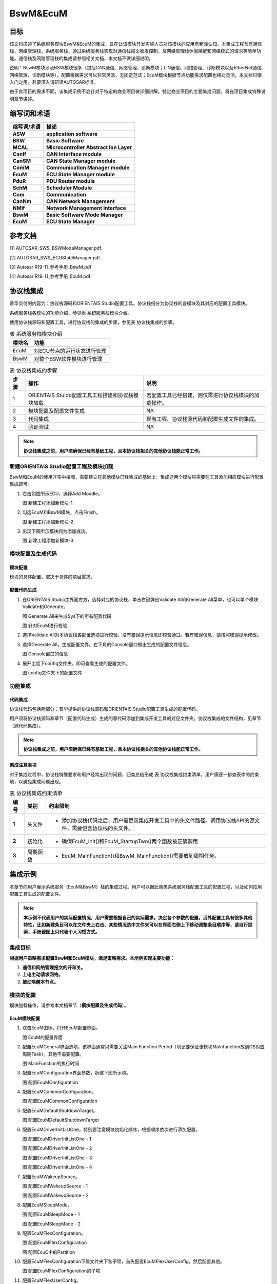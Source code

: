 ====================
BswM&EcuM
====================


目标
====

该文档描述了系统服务模块BswM&EcuM的集成，旨在让该模块开发实施人员对该模块的应用有粗浅认知。本集成工程含有通信栈，网络管理栈，系统服务栈，通过系统服务栈实现对通信栈报文收发控制，及网络管理栈休眠唤醒和网络模式的请求等简单功能。通信栈及网路管理栈的集成请参照相关文档，本文档不做详细说明。

说明：BswM模块涉及BSW模块很多（包括CAN通信、网络管理、诊断模块；LIN通信、网络管理、诊断模块以及EtherNet通信、网络管理、诊断模块等），配置根据需求可以非常灵活，无固定范式；EcuM模块根据节点功能需求配置也相对灵活。本文档只做入门之用，若要深入请研读AUTOSAR标准。

由于各项目的需求不同，该集成示例不会针对于特定的商业项目做详细讲解。特定商业项目的主要集成问题，将在项目集成特殊说明章节讲述。

缩写词和术语
============

+-----------------+--------------------------------------------------------------------+
| **缩写词/术语** | **描述**                                                           |
+=================+====================================================================+
| **ASW**         | **application software**                                           |
+-----------------+--------------------------------------------------------------------+
| **BSW**         | **Basic Software**                                                 |
+-----------------+--------------------------------------------------------------------+
| **MCAL**        | **Microcontroller Abstract ion Layer**                             |
+-----------------+--------------------------------------------------------------------+
| **CanIf**       | **CAN Interface module**                                           |
+-----------------+--------------------------------------------------------------------+
| **CanSM**       | **CAN State Manager module**                                       |
+-----------------+--------------------------------------------------------------------+
| **ComM**        | **Communication Manager module**                                   |
+-----------------+--------------------------------------------------------------------+
| **EcuM**        | **ECU State Manager module**                                       |
+-----------------+--------------------------------------------------------------------+
| **PduR**        | **PDU Router module**                                              |
+-----------------+--------------------------------------------------------------------+
| **SchM**        | **Scheduler Module**                                               |
+-----------------+--------------------------------------------------------------------+
| **Com**         | **Communication**                                                  |
+-----------------+--------------------------------------------------------------------+
| **CanNm**       | **CAN Network Management**                                         |
+-----------------+--------------------------------------------------------------------+
| **NMIf**        | **Network Management Interface**                                   |
+-----------------+--------------------------------------------------------------------+
| **BswM**        | **Basic Software Mode Manager**                                    |
+-----------------+--------------------------------------------------------------------+
| **EcuM**        | **ECU State Manager**                                              |
+-----------------+--------------------------------------------------------------------+

参考文档
========

[1] AUTOSAR_SWS_BSWModeManager.pdf.

[2] AUTOSAR_SWS_ECUStateManager.pdf.

[3] Autosar R19-11_参考手册_BswM.pdf

[4] Autosar R19-11_参考手册_EcuM.pdf

协议栈集成
==========

普华交付的内容为：协议栈源码和ORIENTAIS Studio配置工具。协议栈细分为协议栈的各模块及其对应的配置工具模块。

系统服务栈各模块的功能介绍，参见表 系统服务栈模块介绍。

使用协议栈源码和配置工具，进行协议栈的集成的步骤，参见表 协议栈集成的步骤。

.. table:: 表 系统服务栈模块介绍

   +------------+------------------------------------------------------------+
   | **模块名** | **功能**                                                   |
   +============+============================================================+
   | EcuM       | 对ECU节点的运行状态进行管理                                |
   +------------+------------------------------------------------------------+
   | BswM       | 对整个BSW软件模块进行管理                                  |
   +------------+------------------------------------------------------------+

.. table:: 表 协议栈集成的步骤

   +----------+--------------------------------------------------+------------------------------------------------------+
   | **步骤** |                     **操作**                     |                       **说明**                       |
   +----------+--------------------------------------------------+------------------------------------------------------+
   | 1        | ORIENTAIS Stuido配置工具工程搭建和协议栈模块加载 | 若配置工具已经搭建，则仅需进行协议栈模块的加载操作。 |
   +----------+--------------------------------------------------+------------------------------------------------------+
   | 2        | 模块配置及配置文件生成                           | NA                                                   |
   +----------+--------------------------------------------------+------------------------------------------------------+
   | 3        | 代码集成                                         | 现有工程、协议栈源代码和配置生成文件的集成。         |
   +----------+--------------------------------------------------+------------------------------------------------------+
   | 4        | 验证测试                                         | NA                                                   |
   +----------+--------------------------------------------------+------------------------------------------------------+

.. note::
   **协议栈集成之前，用户须确保已经有基础工程，且本协议栈相关的其他协议栈能正常工作。**

新建ORIENTAIS Studio配置工程及模块加载
--------------------------------------

BswM和EcuM的使用非空中楼阁，需要建立在其他模块已经集成的基础上，集成这两个模块只需要在工具添加相应模块进行配置集成即可。

#. 右击如图所示ECU，选择Add Moudle。

   |image1|

   图 新建工程添加新模块-1

#. 勾选EcuM和BswM模块，点击Finish。

   |image2|

   图 新建工程添加新模块-2

#. 出现下图所示模块则为添加成功。

   |image3|

   图 新建工程添加新模块-3

模块配置及生成代码
------------------

模块配置
~~~~~~~~

模块的具体配置，取决于具体的项目需求。

配置代码生成
~~~~~~~~~~~~

#. 在ORIENTAIS Studio主界面左方，选择对应的协议栈，单击右键弹出Validate All和Generate All菜单，也可以单个模块Validate和Generate。

   |image4|
   
   图 Generate All来生成Sys下的所有配置代码

   |image5|
   
   图 针对EcuM进行校验

#. 选择Validate All对本协议栈各配置选项进行校验，没有错误提示信息即校验通过。若有错误信息，请按照错误提示修改。

#. 选择Generate All，生成配置文件。右下角的Console窗口输出生成的配置文件信息。

   |image6|
   
   图 Console窗口的信息

#. 展开工程下config文件夹，即可查看生成的配置文件。

   |image7|
   
   图 config文件夹下的配置文件

功能集成
--------

代码集成
~~~~~~~~

协议栈代码包括两部分：普华提供的协议栈源码和ORIENTAIS Studio配置工具生成的配置代码。

用户须将协议栈源码和章节（配置代码生成）生成的源代码添加到集成开发工具的对应文件夹。协议栈集成的文件结构，见章节（源代码集成）。

.. note::
   **协议栈集成之前，用户须确保已经有基础工程，且本协议栈相关的其他协议栈能正常工作。**

集成注意事项
~~~~~~~~~~~~

对于集成过程中，协议栈特殊要求和用户经常出现的问题，归类总结形成 表 协议栈集成约束清单。用户需逐一排查表中的约束项，以避免集成问题出现。

.. table:: 表 协议栈集成约束清单

   +----------+----------+-------------------------------------------------------------------------------------------------------------+
   | **编号** | **类别** | **约束限制**                                                                                                |
   +==========+==========+=============================================================================================================+
   | **1**    | 头文件   | - 添加协议栈代码之后，用户需更新集成开发工具中的头文件路径。调用协议栈API的源文件，需要包含协议栈的头文件。 |
   +----------+----------+-------------------------------------------------------------------------------------------------------------+
   | **2**    | 初始化   | - 确保EcuM_Init()和EcuM_StartupTwo()两个函数被正确调用                                                      |
   +----------+----------+-------------------------------------------------------------------------------------------------------------+
   | **3**    | 周期函数 | - EcuM_MainFunction()和BswM_MainFunction()需要放到周期任务。                                                |
   +----------+----------+-------------------------------------------------------------------------------------------------------------+

集成示例
========

本章节向用户展示系统服务（EcuM&BswM）栈的集成过程。用户可以据此熟悉系统服务栈配置工具的配置过程，以及如何应用配置工具生成的配置文件。

.. note::
   **本示例不代表用户的实际配置情况，用户需要根据自己的实际需求，决定各个参数的配置，另外配置工具有很多其他特性，比如新建条目可以在文件夹上右击、某些情况选中文件夹可以在界面右侧上下移动调整条目顺序等，请自行探索，手册截图上只代表个人习惯方式。**

集成目标
--------

**根据用户策略需求配置BswM和EcuM模块，满足策略需求。本示例实现主要功能：**

#. **通信和网络管理报文的开和关。**

#. **上电主动请求网络。**

#. **被动唤醒本节点。**

模块的配置
----------

模块加载操作，请参考本文档章节（**模块配置及生成代码**）。

EcuM模块配置
~~~~~~~~~~~~~

#. 双击EcuM图标，打开EcuM配置界面。

   |image8|
   
   图 EcuM的配置界面

#. 配置EcuMGeneral界面选项，该界面通常只需要关注Main Function Period（切记要保证该模块Mainfunction放到OS对应周期Task），其他不需要配置。

   |image9|
   
   图 MainFunction的执行时间

#. 配置EcuMConfiguration界面参数，新建下图所示项。

   |image10|
   
   图 配置EcuMConfiguration

#. 配置EcuMCommonConfiguration。

   |image11|
   
   图 配置EcuMCommonConfiguration

#. 配置EcuMDefaultShutdownTarget。

   |image12|
   
   图 配置EcuMDefaultShutdownTarget

#. 配置EcuMDriverInitListOne，特别要注意模块初始化顺序，根据顺序依次进行添加配置。

   |image13|
   
   图 配置EcuMDriverInitListOne – 1

   |image14|
   
   图 配置EcuMDriverInitListOne - 2

   |image15|
   
   图 配置EcuMDriverInitListOne - 3

   |image16|
   
   图 配置EcuMDriverInitListOne - 4

#. 配置EcuMWakeupSource。

   |image17|
   
   图 配置EcuMWakeupSource - 1

   |image18|
   
   图 配置EcuMWakeupSource - 2

#. 配置EcuMSleepMode。

   |image19|
   
   图 配置EcuMSleepMode - 1

   |image20|
   
   图 配置EcuMSleepMode - 2

#. 配置EcuMFlexConfiguration。

   |image21|
   
   图 配置EcuMFlexConfiguration

   |image22|
   
   图 配置EcuC中的Partition

#. 配置EcuMFlexConfiguration下属文件夹下各子项，首先配置EcuMFlexUserConfig，然后配置其他。

   |image23|
   
   图 配置EcuMFlexConfiguration的子项

#. 配置EcuMFlexUserConfig。

   |image24|
   
   图 配置EcuMFlexUserConfig

#. 配置EcuMDriverInitListBswM。

   |image25|
   
   图 配置EcuMDriverInitListBswM - 1

   |image26|
   
   图 配置EcuMDriverInitListBswM - 2

#. 配置EcuMGoDownAllowedUser。

   |image27|
   
   图 配置EcuMGoDownAllowedUser

#. 配置EcuMFlexGeneral。

   |image28|
   
   图 配置EcuMFlexGeneral

#. EcuM模块配置完毕，进行校验生成配置代码，若校验出错，则根据提示信息Check对应配置项，修改之后重新校验生成。

BswM模块配置
~~~~~~~~~~~~

BswM配置和代码调试均比较复杂，此处说明该模块的配置原则，根据原则进行配置可以使条理更加清晰，配置效率提升，配置结果更容易达到预期目标。**该原则就是**：根据软件控制管理需求制定所需Rules（规则），根据Rule衍生出Ruel所需逻辑表达式、所用本模块和其他模块Port（函数接口）以及Rule下要执行的操作行为；根据逻辑表达式衍生出需要判断的条件（Condition），条件有一个或多个；每个Rule对应一个操作行为执行列表，每个执行列表可以挂接一个或者多个操作行为。

#. 双击BswM模块，打开BswM模块的配置界面。

   |image29|
   
   图 打开BswM的配置界面

#. 配置BswMGeneral。

   |image30|
   
   图 配置BswMGeneral

#. 在BswMGeneral下新建BswMUserIncludeFiles并配置。

   |image31|
   
   图 新建BswMUserIncludeFiles

   |image32|
   
   图 配置BswMUserIncludeFiles

#. 配置BswMConfig。

   |image33|
   
   图 配置BswMConfig

#. 配置BswMArbitration下BswMRule。

   |image34|
   
   图 新建Rule

   |image35|
   
   图 配置Rule

#. 配置BswMArbitration下BswMModeRequestPort。

   |image36|
   
   图 新建BswMModeRequestPort

   |image37|
   
   图 配置BswMModeRequestPort - 1

   |image38|
   
   图 配置BswMModeRequestPort - 2

   |image39|
   
   图 配置BswMModeRequestPort - 3

#. 配置上一步Mode通知源的初始值，即RequestPort的未被调用之前的默认通知值。

   |image40|
   
   图 配置Mode的初始值 - 1

   |image41|
   
   图 配置Mode的初始值 - 2

#. 配置BswMArbitration下BswMLogicalExpression。

   |image42|
   
   图 配置BswMLogicalExpression - 1

   |image43|
   
   图 配置BswMLogicalExpression - 2

#. 配置BswMArbitration下BswMModeCondition。

   |image44|
   
   图 新建BswMModeCondition

   |image45|
   
   图 新建BswMModeCondition

   |image46|
   
   图 配置BswMModeCondition - 1

   |image47|
   
   图 配置BswMModeCondition - 2

   |image48|
   
   图 配置BswMModeCondition - 3

   |image49|
   
   图 配置BswMModeCondition - 4

#. 配置EventRequestPort。

   |image50|
   
   图 配置EventRequestPort - 1

   |image51|
   
   图 配置EventRequestPort - 2

   |image52|
   
   图 配置EventRequestPort - 3

#. 配置BswMModeControl下的BswMAction。

   |image53|
   
   图 配置BswMAction - 1

   |image54|
   
   图 配置BswMAction - 2

   |image55|
   
   图 配置BswMAction - 3

#. 配置BswMModeControl下的BswMActionList（注：有的ActionList的Action需要注意执行顺序，需根据需要作出调整，执行顺序为界面呈现的顺序）。

   |image56|
   
   图 配置BswMActionList - 1

   |image57|
   
   图 配置BswMActionList - 2

   |image58|
   
   图 配置BswMActionList - 3

#. BswMRteModeRequestPort的配置。

   |image59|
   
   图 配置BswMRteModeRequestPort – 1

   |image60|
   
   图 配置BswMRteModeRequestPort - 2

#. 配置BswMSwitchPort的配置。

   |image61|
   
   图 配置BswMSwitchPort – 1

   |image62|
   
   图 配置BswMSwitchPort - 2

#. 配置完毕，进行校验生成配置代码，若校验出错，则根据提示信息Check对应配置项，修改之后重新校验生成。

源代码集成
----------

普华交付给用户的工程结构如下：

   |image63|
   
   图 BSW的工程结构图

- Config目录用来存放配置工具生成的配置文件，各模块或各栈建立对应文件夹存放对应模块配置代码。

- BSW目录存放模块相关的源代码，各模块建立对应文件夹存放对应模块源代码。

系统服务栈源代码集成：新建对应的源码文件夹和配置文件文件夹，将对应源码和配置代码放入，然后工程中添加相应头文件路径即可。

协议栈调度集成
--------------

系统服务栈调度集成步骤如下：

#. 协议栈调度集成，需要逐一排查并实现表 协议栈集成约束清单所罗列的问题，以避免集成出现差错。

#. 编译链接代码，将生成的elf文件烧写进芯片。

系统服务栈有关的代码，在下方的main.c文件中给出重点标注。

.. note::
   **本示例仅供参考，并不代表其他项目main.c文件与此完全相同，需要具体项目具体对待。**

**特别说明：** 在其他协议栈如网络管理栈或者通信栈正常运行前提下，添加该两个模块后需要在main.c文件main函数中在所有其他模块初始化之后（while（1）之前）调用EcuM_Init()和EcuM_StartupTwo()函数进行这两个模块的初始化，BswM模块的初始化函数在EcuM_StartupTwo()被调用，读者不需要特别关心。**这里特别说明两种情况：一种是MACL中一些模块和BSW中各模块初始化可以在EcuM模块工具进行配置，此情况下在调用EcuM_Init()函数中会间接调用各模块初始化函数将各模块初始化；另一种是各模块初始化都没有在EcuM模块工具进行配置，那这个时候需要将各模块初始化函数在main函数中按合理顺序进行调用将整个工程正常初始化。**

   |image64|
   
   图 集成调度范例

验证结果
--------

将工程编译通过后，使用劳德巴赫调试工具进行调试，程序成功运行后，使用VehicleSpy观测现象。

#. 指令数据：CanID为0x666的接收报文作为指令载体，Byte1的数据作为指令进行特定处理。

   |image65|
   
   图 指令数据

#. 测试结果——程序上电后根据PowerOn唤醒事件进行主动请求网络，网络管理报文先进行快发然后正常周期发送，通信打开数据周期发送，结果如下图所示

   |image66|
   
   图 测试结果 - 1

#. 测试结果——通过指令进行关发送通信，网络管理报文和通信报文停止发送，结果如下图所示

   |image67|
   
   图 测试结果 - 2

#. 测试结果——通过指令进行开发送通信，网络管理报文和通信报文恢复发送，结果如下图所示

   |image68|
   
   图 测试结果 - 3

#. 测试结果——通过指令请求释放网络，节点进入休眠，ECU到达低功耗运行态，网络管理报文和通信报文停止发送，结果如下图所示

   |image69|
   
   图 测试结果 - 4

#. 测试结果——发送唤醒报文进行唤醒，节点被动唤醒后进入正常运行态一段时间后再次进入休眠，网络管理报文和通信报文停止发送，结果如下图所示**（本示例采用CAN唤醒，不对ID进行过滤）**

   |image70|
   
   图 测试结果 - 5

.. |image1| image:: /_static/集成手册/集成手册_BswM&EcuM/image2.png
   :width: 5.76736in
   :height: 5.05069in

.. |image2| image:: /_static/集成手册/集成手册_BswM&EcuM/image3.png
   :width: 5.76736in
   :height: 5.26736in

.. |image3| image:: /_static/集成手册/集成手册_BswM&EcuM/image4.png
   :width: 5.60417in
   :height: 3.08448in

.. |image4| image:: /_static/集成手册/集成手册_BswM&EcuM/image5.png
   :width: 5.76736in
   :height: 2.9125in

.. |image5| image:: /_static/集成手册/集成手册_BswM&EcuM/image6.png
   :width: 5.76736in
   :height: 4.28403in

.. |image6| image:: /_static/集成手册/集成手册_BswM&EcuM/image7.png
   :width: 5.76736in
   :height: 4.87639in

.. |image7| image:: /_static/集成手册/集成手册_BswM&EcuM/image8.png
   :width: 5.76736in
   :height: 4.35833in

.. |image8| image:: /_static/集成手册/集成手册_BswM&EcuM/image9.png
   :width: 5.76736in
   :height: 2.96736in

.. |image9| image:: /_static/集成手册/集成手册_BswM&EcuM/image10.png
   :width: 5.76736in
   :height: 2.9125in

.. |image10| image:: /_static/集成手册/集成手册_BswM&EcuM/image11.png
   :width: 5.76736in
   :height: 2.9125in

.. |image11| image:: /_static/集成手册/集成手册_BswM&EcuM/image12.png
   :width: 9.38032in
   :height: 5.40834in

.. |image12| image:: /_static/集成手册/集成手册_BswM&EcuM/image13.png
   :width: 5.76736in
   :height: 2.9125in

.. |image13| image:: /_static/集成手册/集成手册_BswM&EcuM/image14.png
   :width: 5.76736in
   :height: 2.9125in

.. |image14| image:: /_static/集成手册/集成手册_BswM&EcuM/image15.png
   :width: 5.76736in
   :height: 2.9125in

.. |image15| image:: /_static/集成手册/集成手册_BswM&EcuM/image16.png
   :width: 5.76736in
   :height: 2.9125in

.. |image16| image:: /_static/集成手册/集成手册_BswM&EcuM/image17.png
   :width: 5.76736in
   :height: 2.9125in

.. |image17| image:: /_static/集成手册/集成手册_BswM&EcuM/image18.png
   :width: 5.76736in
   :height: 2.9125in

.. |image18| image:: /_static/集成手册/集成手册_BswM&EcuM/image19.png
   :width: 5.76736in
   :height: 2.9125in

.. |image19| image:: /_static/集成手册/集成手册_BswM&EcuM/image20.png
   :width: 5.76736in
   :height: 2.9125in

.. |image20| image:: /_static/集成手册/集成手册_BswM&EcuM/image21.png
   :width: 5.76736in
   :height: 2.9125in

.. |image21| image:: /_static/集成手册/集成手册_BswM&EcuM/image22.png
   :width: 5.76736in
   :height: 2.9125in

.. |image22| image:: /_static/集成手册/集成手册_BswM&EcuM/image23.png
   :width: 5.76736in
   :height: 2.9125in

.. |image23| image:: /_static/集成手册/集成手册_BswM&EcuM/image24.png
   :width: 5.76736in
   :height: 2.9125in

.. |image24| image:: /_static/集成手册/集成手册_BswM&EcuM/image25.png
   :width: 5.76736in
   :height: 2.9125in

.. |image25| image:: /_static/集成手册/集成手册_BswM&EcuM/image26.png
   :width: 5.76736in
   :height: 2.9125in

.. |image26| image:: /_static/集成手册/集成手册_BswM&EcuM/image27.png
   :width: 5.76736in
   :height: 2.9125in

.. |image27| image:: /_static/集成手册/集成手册_BswM&EcuM/image28.png
   :width: 5.76736in
   :height: 2.9125in

.. |image28| image:: /_static/集成手册/集成手册_BswM&EcuM/image29.png
   :width: 5.76736in
   :height: 2.9125in

.. |image29| image:: /_static/集成手册/集成手册_BswM&EcuM/image30.png
   :width: 5.76736in
   :height: 2.9125in

.. |image30| image:: /_static/集成手册/集成手册_BswM&EcuM/image31.png
   :width: 5.76736in
   :height: 2.9125in

.. |image31| image:: /_static/集成手册/集成手册_BswM&EcuM/image32.png
   :width: 5.76736in
   :height: 2.9125in

.. |image32| image:: /_static/集成手册/集成手册_BswM&EcuM/image33.png
   :width: 5.76736in
   :height: 2.9125in

.. |image33| image:: /_static/集成手册/集成手册_BswM&EcuM/image34.png
   :width: 5.76736in
   :height: 2.9125in

.. |image34| image:: /_static/集成手册/集成手册_BswM&EcuM/image35.png
   :width: 5.76736in
   :height: 2.9125in

.. |image35| image:: /_static/集成手册/集成手册_BswM&EcuM/image36.png
   :width: 5.76736in
   :height: 2.9125in

.. |image36| image:: /_static/集成手册/集成手册_BswM&EcuM/image37.png
   :width: 5.76736in
   :height: 2.9125in

.. |image37| image:: /_static/集成手册/集成手册_BswM&EcuM/image38.png
   :width: 5.76736in
   :height: 2.9125in

.. |image38| image:: /_static/集成手册/集成手册_BswM&EcuM/image39.png
   :width: 5.76736in
   :height: 2.9125in

.. |image39| image:: /_static/集成手册/集成手册_BswM&EcuM/image40.png
   :width: 5.76736in
   :height: 2.9125in

.. |image40| image:: /_static/集成手册/集成手册_BswM&EcuM/image41.png
   :width: 5.76736in
   :height: 2.9125in

.. |image41| image:: /_static/集成手册/集成手册_BswM&EcuM/image42.png
   :width: 5.76736in
   :height: 2.9125in

.. |image42| image:: /_static/集成手册/集成手册_BswM&EcuM/image43.png
   :width: 5.76736in
   :height: 2.9125in

.. |image43| image:: /_static/集成手册/集成手册_BswM&EcuM/image44.png
   :width: 5.76736in
   :height: 2.9125in

.. |image44| image:: /_static/集成手册/集成手册_BswM&EcuM/image45.png
   :width: 5.76736in
   :height: 2.9125in

.. |image45| image:: /_static/集成手册/集成手册_BswM&EcuM/image46.png
   :width: 5.76736in
   :height: 2.9125in

.. |image46| image:: /_static/集成手册/集成手册_BswM&EcuM/image47.png
   :width: 5.76736in
   :height: 2.9125in

.. |image47| image:: /_static/集成手册/集成手册_BswM&EcuM/image48.png
   :width: 5.76736in
   :height: 2.9125in

.. |image48| image:: /_static/集成手册/集成手册_BswM&EcuM/image49.png
   :width: 5.76736in
   :height: 2.9125in

.. |image49| image:: /_static/集成手册/集成手册_BswM&EcuM/image50.png
   :width: 5.76736in
   :height: 2.9125in

.. |image50| image:: /_static/集成手册/集成手册_BswM&EcuM/image51.png
   :width: 5.76736in
   :height: 2.9125in

.. |image51| image:: /_static/集成手册/集成手册_BswM&EcuM/image52.png
   :width: 5.76736in
   :height: 2.9125in

.. |image52| image:: /_static/集成手册/集成手册_BswM&EcuM/image53.png
   :width: 5.76736in
   :height: 2.9125in

.. |image53| image:: /_static/集成手册/集成手册_BswM&EcuM/image54.png
   :width: 5.76736in
   :height: 2.9125in

.. |image54| image:: /_static/集成手册/集成手册_BswM&EcuM/image55.png
   :width: 5.76736in
   :height: 2.9125in

.. |image55| image:: /_static/集成手册/集成手册_BswM&EcuM/image56.png
   :width: 5.76736in
   :height: 2.9125in

.. |image56| image:: /_static/集成手册/集成手册_BswM&EcuM/image57.png
   :width: 5.76736in
   :height: 2.9125in

.. |image57| image:: /_static/集成手册/集成手册_BswM&EcuM/image58.png
   :width: 5.76736in
   :height: 2.9125in

.. |image58| image:: /_static/集成手册/集成手册_BswM&EcuM/image59.png
   :width: 5.76736in
   :height: 2.9125in

.. |image59| image:: /_static/集成手册/集成手册_BswM&EcuM/image60.png
   :width: 5.76736in
   :height: 2.9125in

.. |image60| image:: /_static/集成手册/集成手册_BswM&EcuM/image61.png
   :width: 5.76736in
   :height: 2.9125in

.. |image61| image:: /_static/集成手册/集成手册_BswM&EcuM/image62.png
   :width: 5.76736in
   :height: 2.9125in

.. |image62| image:: /_static/集成手册/集成手册_BswM&EcuM/image63.png
   :width: 5.76736in
   :height: 2.9125in

.. |image63| image:: /_static/集成手册/集成手册_BswM&EcuM/image64.png
   :width: 5.76736in
   :height: 2.9125in

.. |image64| image:: /_static/集成手册/集成手册_BswM&EcuM/image65.png
   :width: 5.44375in
   :height: 11.69236in

.. |image65| image:: /_static/集成手册/集成手册_BswM&EcuM/image66.png
   :width: 5.76736in
   :height: 2.9125in

.. |image66| image:: /_static/集成手册/集成手册_BswM&EcuM/image67.png
   :width: 5.44375in
   :height: 9.69236in

.. |image67| image:: /_static/集成手册/集成手册_BswM&EcuM/image68.png
   :width: 5.76736in
   :height: 2.9125in

.. |image68| image:: /_static/集成手册/集成手册_BswM&EcuM/image69.png
   :width: 5.44375in
   :height: 9.69236in

.. |image69| image:: /_static/集成手册/集成手册_BswM&EcuM/image70.png
   :width: 5.63472in
   :height: 8.76111in

.. |image70| image:: /_static/集成手册/集成手册_BswM&EcuM/image71.png
   :width: 5.76736in
   :height: 7.79861in